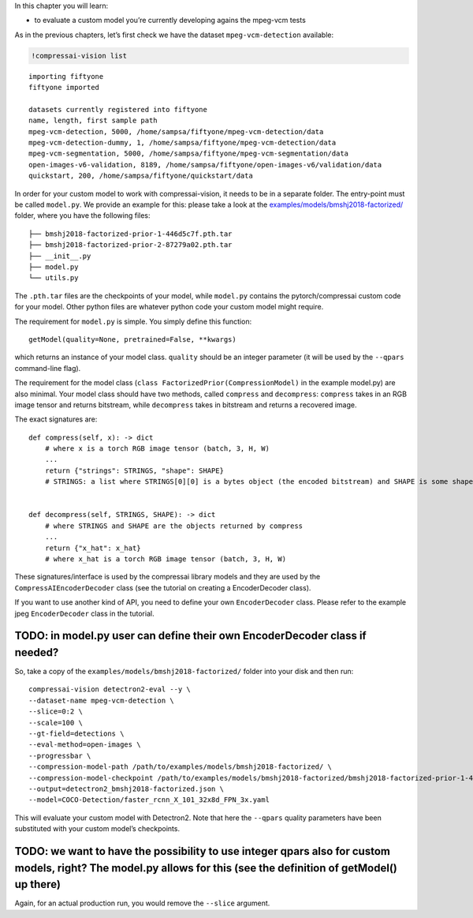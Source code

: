 In this chapter you will learn:

-  to evaluate a custom model you’re currently developing agains the
   mpeg-vcm tests

As in the previous chapters, let’s first check we have the dataset
``mpeg-vcm-detection`` available:

.. code:: ipython3

    !compressai-vision list


.. parsed-literal::

    importing fiftyone
    fiftyone imported
    
    datasets currently registered into fiftyone
    name, length, first sample path
    mpeg-vcm-detection, 5000, /home/sampsa/fiftyone/mpeg-vcm-detection/data
    mpeg-vcm-detection-dummy, 1, /home/sampsa/fiftyone/mpeg-vcm-detection/data
    mpeg-vcm-segmentation, 5000, /home/sampsa/fiftyone/mpeg-vcm-segmentation/data
    open-images-v6-validation, 8189, /home/sampsa/fiftyone/open-images-v6/validation/data
    quickstart, 200, /home/sampsa/fiftyone/quickstart/data


In order for your custom model to work with compressai-vision, it needs
to be in a separate folder. The entry-point must be called ``model.py``.
We provide an example for this: please take a look at the
`examples/models/bmshj2018-factorized/ <https://github.com/InterDigitalInc/CompressAI-Vision-Internal/tree/main/examples/models/bmshj2018-factorized>`__
folder, where you have the following files:

::

   ├── bmshj2018-factorized-prior-1-446d5c7f.pth.tar
   ├── bmshj2018-factorized-prior-2-87279a02.pth.tar
   ├── __init__.py
   ├── model.py
   └── utils.py

The ``.pth.tar`` files are the checkpoints of your model, while
``model.py`` contains the pytorch/compressai custom code for your model.
Other python files are whatever python code your custom model might
require.

The requirement for ``model.py`` is simple. You simply define this
function:

::

   getModel(quality=None, pretrained=False, **kwargs)

which returns an instance of your model class. ``quality`` should be an
integer parameter (it will be used by the ``--qpars`` command-line
flag).

The requirement for the model class
(``class FactorizedPrior(CompressionModel)`` in the example model.py)
are also minimal. Your model class should have two methods, called
``compress`` and ``decompress``: ``compress`` takes in an RGB image
tensor and returns bitstream, while ``decompress`` takes in bitstream
and returns a recovered image.

The exact signatures are:

::

   def compress(self, x): -> dict
       # where x is a torch RGB image tensor (batch, 3, H, W) 
       ...
       return {"strings": STRINGS, "shape": SHAPE}
       # STRINGS: a list where STRINGS[0][0] is a bytes object (the encoded bitstream) and SHAPE is some shape information used by your model
       
       
   def decompress(self, STRINGS, SHAPE): -> dict
       # where STRINGS and SHAPE are the objects returned by compress
       ...
       return {"x_hat": x_hat}
       # where x_hat is a torch RGB image tensor (batch, 3, H, W)

These signatures/interface is used by the compressai library models and
they are used by the ``CompressAIEncoderDecoder`` class (see the
tutorial on creating a EncoderDecoder class).

If you want to use another kind of API, you need to define your own
``EncoderDecoder`` class. Please refer to the example jpeg
``EncoderDecoder`` class in the tutorial.

TODO: in model.py user can define their own EncoderDecoder class if needed?
~~~~~~~~~~~~~~~~~~~~~~~~~~~~~~~~~~~~~~~~~~~~~~~~~~~~~~~~~~~~~~~~~~~~~~~~~~~

So, take a copy of the ``examples/models/bmshj2018-factorized/`` folder
into your disk and then run:

::

   compressai-vision detectron2-eval --y \
   --dataset-name mpeg-vcm-detection \
   --slice=0:2 \
   --scale=100 \
   --gt-field=detections \
   --eval-method=open-images \
   --progressbar \
   --compression-model-path /path/to/examples/models/bmshj2018-factorized/ \
   --compression-model-checkpoint /path/to/examples/models/bmshj2018-factorized/bmshj2018-factorized-prior-1-446d5c7f.pth.tar \
   --output=detectron2_bmshj2018-factorized.json \
   --model=COCO-Detection/faster_rcnn_X_101_32x8d_FPN_3x.yaml

This will evaluate your custom model with Detectron2. Note that here the
``--qpars`` quality parameters have been substituted with your custom
model’s checkpoints.

TODO: we want to have the possibility to use integer qpars also for custom models, right? The model.py allows for this (see the definition of getModel() up there)
~~~~~~~~~~~~~~~~~~~~~~~~~~~~~~~~~~~~~~~~~~~~~~~~~~~~~~~~~~~~~~~~~~~~~~~~~~~~~~~~~~~~~~~~~~~~~~~~~~~~~~~~~~~~~~~~~~~~~~~~~~~~~~~~~~~~~~~~~~~~~~~~~~~~~~~~~~~~~~~~~~

Again, for an actual production run, you would remove the ``--slice``
argument.
